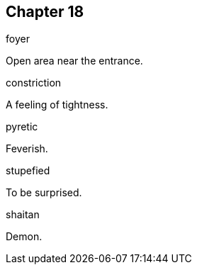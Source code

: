 
== Chapter 18

[%unbreakable]
====
foyer

Open area near the entrance.
====

[%unbreakable]
====
constriction

A feeling of tightness.
====

[%unbreakable]
====
pyretic

Feverish.
====

[%unbreakable]
====
stupefied

To be surprised.
====

[%unbreakable]
====
shaitan

Demon.
====
